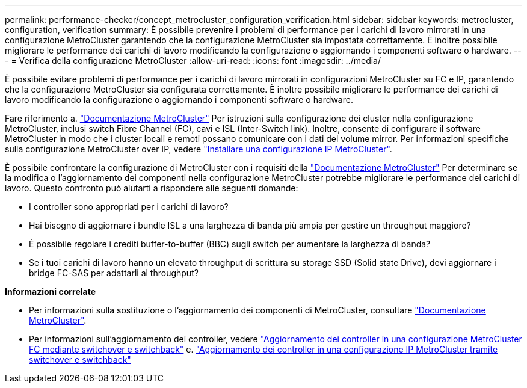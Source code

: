 ---
permalink: performance-checker/concept_metrocluster_configuration_verification.html 
sidebar: sidebar 
keywords: metrocluster, configuration, verification 
summary: È possibile prevenire i problemi di performance per i carichi di lavoro mirrorati in una configurazione MetroCluster garantendo che la configurazione MetroCluster sia impostata correttamente. È inoltre possibile migliorare le performance dei carichi di lavoro modificando la configurazione o aggiornando i componenti software o hardware. 
---
= Verifica della configurazione MetroCluster
:allow-uri-read: 
:icons: font
:imagesdir: ../media/


[role="lead"]
È possibile evitare problemi di performance per i carichi di lavoro mirrorati in configurazioni MetroCluster su FC e IP, garantendo che la configurazione MetroCluster sia configurata correttamente. È inoltre possibile migliorare le performance dei carichi di lavoro modificando la configurazione o aggiornando i componenti software o hardware.

Fare riferimento a. https://docs.netapp.com/us-en/ontap-metrocluster/index.html["Documentazione MetroCluster"] Per istruzioni sulla configurazione dei cluster nella configurazione MetroCluster, inclusi switch Fibre Channel (FC), cavi e ISL (Inter-Switch link). Inoltre, consente di configurare il software MetroCluster in modo che i cluster locali e remoti possano comunicare con i dati del volume mirror.
Per informazioni specifiche sulla configurazione MetroCluster over IP, vedere https://docs.netapp.com/us-en/ontap-metrocluster/install-ip/index.html["Installare una configurazione IP MetroCluster"].

È possibile confrontare la configurazione di MetroCluster con i requisiti della https://docs.netapp.com/us-en/ontap-metrocluster/index.html["Documentazione MetroCluster"] Per determinare se la modifica o l'aggiornamento dei componenti nella configurazione MetroCluster potrebbe migliorare le performance dei carichi di lavoro. Questo confronto può aiutarti a rispondere alle seguenti domande:

* I controller sono appropriati per i carichi di lavoro?
* Hai bisogno di aggiornare i bundle ISL a una larghezza di banda più ampia per gestire un throughput maggiore?
* È possibile regolare i crediti buffer-to-buffer (BBC) sugli switch per aumentare la larghezza di banda?
* Se i tuoi carichi di lavoro hanno un elevato throughput di scrittura su storage SSD (Solid state Drive), devi aggiornare i bridge FC-SAS per adattarli al throughput?


*Informazioni correlate*

* Per informazioni sulla sostituzione o l'aggiornamento dei componenti di MetroCluster, consultare https://docs.netapp.com/us-en/ontap-metrocluster/index.html["Documentazione MetroCluster"].
* Per informazioni sull'aggiornamento dei controller, vedere https://docs.netapp.com/us-en/ontap-metrocluster/upgrade/task_upgrade_controllers_in_a_four_node_fc_mcc_us_switchover_and_switchback_mcc_fc_4n_cu.html["Aggiornamento dei controller in una configurazione MetroCluster FC mediante switchover e switchback"] e. https://docs.netapp.com/us-en/ontap-metrocluster/upgrade/task_upgrade_controllers_in_a_four_node_ip_mcc_us_switchover_and_switchback_mcc_ip.html["Aggiornamento dei controller in una configurazione IP MetroCluster tramite switchover e switchback"]

